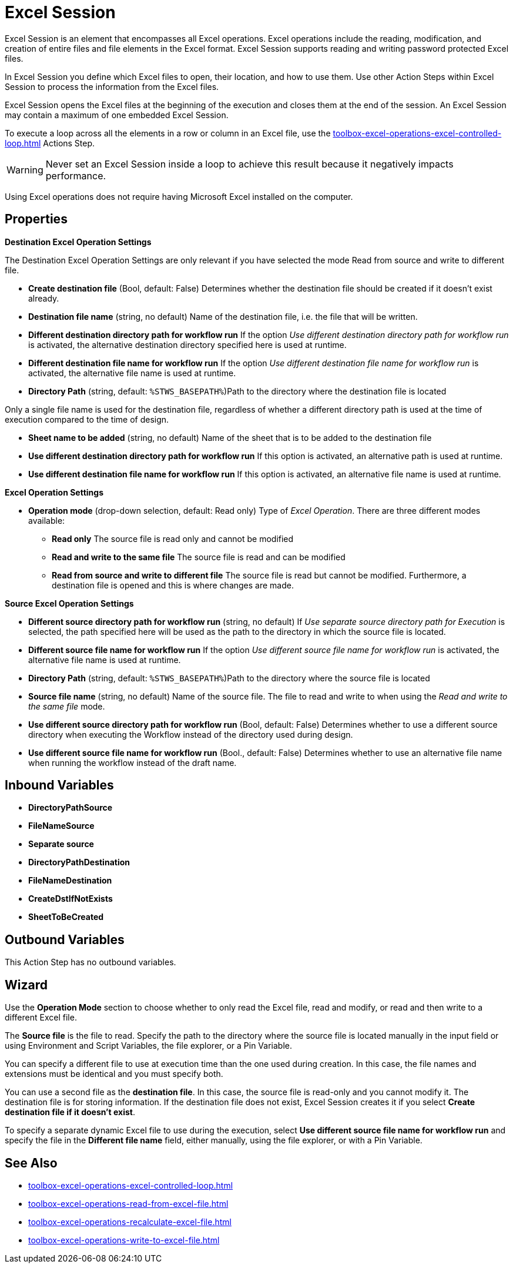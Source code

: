 

= Excel Session

Excel Session is an element that encompasses all Excel operations.
Excel operations include the reading, modification, and creation of
entire files and file elements in the Excel format. Excel Session supports reading and writing password protected Excel files.

In Excel Session you define which Excel files to open,
their location, and how to use them. Use other Action Steps within Excel Session to process the information from the Excel files.


Excel Session opens the Excel files at the beginning of the execution and closes them at the end of the session. An Excel Session may contain a maximum of one embedded Excel Session.

To execute a loop across all the elements in a row or column in an Excel file, use the xref:toolbox-excel-operations-excel-controlled-loop.adoc[] Actions Step. 

[WARNING]
Never set an Excel Session inside a loop to achieve this result because it negatively impacts performance. 

Using Excel operations does not require having Microsoft Excel installed on the computer.

== Properties

*Destination Excel Operation Settings*

The Destination Excel Operation Settings are only relevant if you have
selected the mode Read from source and write to different file.

* **Create destination file** (Bool, default: False) Determines whether the
destination file should be created if it doesn't exist already.
* *Destination file name* (string, no default) Name of the destination
file, i.e. the file that will be written.
* *Different destination directory path for workflow run* If the option
_Use different destination directory path for workflow run_ is
activated, the alternative destination directory specified here is used
at runtime.
* *Different destination file name for workflow run* If the option _Use
different destination file name for workflow run_ is activated, the
alternative file name is used at runtime.
* *Directory Path* (string, default: `%STWS_BASEPATH%`)Path to the directory where the destination file is located

Only a single file name is used for the destination file, regardless of whether a different
directory path is used at the time of execution compared to the time of design.

* *Sheet name to be added* (string, no default) Name of the sheet that
is to be added to the destination file
* *Use different destination directory path for workflow run* If this
option is activated, an alternative path is used at runtime.
* *Use different destination file name for workflow run* If this option
is activated, an alternative file name is used at runtime.

*Excel Operation Settings*

* **Operation mode**
(drop-down selection, default: Read only) Type of _Excel Operation_.
There are three different modes available:
** *Read only* The source file is read only and cannot be modified
** *Read and write to the same file* The source file is read and can be
modified
** *Read from source and write to different file* The source file is
read but cannot be modified. Furthermore, a destination file is opened
and this is where changes are made.

*Source Excel Operation Settings*

* *Different source directory path for workflow run* (string, no
default) If _Use separate source directory path for Execution_ is
selected, the path specified here will be used as the path to the
directory in which the source file is located.
* *Different source file name for workflow run* If the option _Use
different source file name for workflow run_ is activated, the
alternative file name is used at runtime.
* *Directory Path*
(string, default: `%STWS_BASEPATH%`)Path to the directory where the source
file is located

* *Source file name*
(string, no default) Name of the source file. The file to read and write to when using the _Read and write to the same file_ mode.

* *Use different source directory path for workflow run* (Bool, default: False)
Determines whether to use a different source directory when executing the Workflow instead of the directory used during design.
* *Use different source file name for workflow run* (Bool., default:
False) Determines whether to use an alternative file name when running the workflow instead of the draft name.

== Inbound Variables

* *DirectoryPathSource*
* *FileNameSource*
* *Separate source*
* *DirectoryPathDestination*
* *FileNameDestination*
* *CreateDstIfNotExists*
* *SheetToBeCreated*

//link:\l[_Separate destination directory path for Execution_]

== Outbound Variables

This Action Step has no outbound variables.

== Wizard

Use the *Operation Mode* section to choose whether to only read the Excel file, read and modify, or read and then write to a different Excel file. 

The *Source file* is the file to read. Specify the path to the directory where the source file
is located manually in the input field or using Environment and Script Variables, the file explorer, or a Pin Variable. 

You can specify a different file to use at execution time than the one used during creation. In this case, the file names and extensions must be identical and you must specify both.

You can use a second file as the *destination file*. In this
case, the source file is read-only and you cannot modify it. The
destination file is for storing information. If the destination file
does not exist, Excel Session creates it if you select *Create destination file if it doesn't exist*.

To specify a separate dynamic Excel file to use during the execution, select *Use different source file name for workflow run* and specify the file in the *Different file name* field, either manually, using the file explorer, or with a Pin Variable.

== See Also 

* xref:toolbox-excel-operations-excel-controlled-loop.adoc[]
* xref:toolbox-excel-operations-read-from-excel-file.adoc[]
* xref:toolbox-excel-operations-recalculate-excel-file.adoc[]
* xref:toolbox-excel-operations-write-to-excel-file.adoc[]
